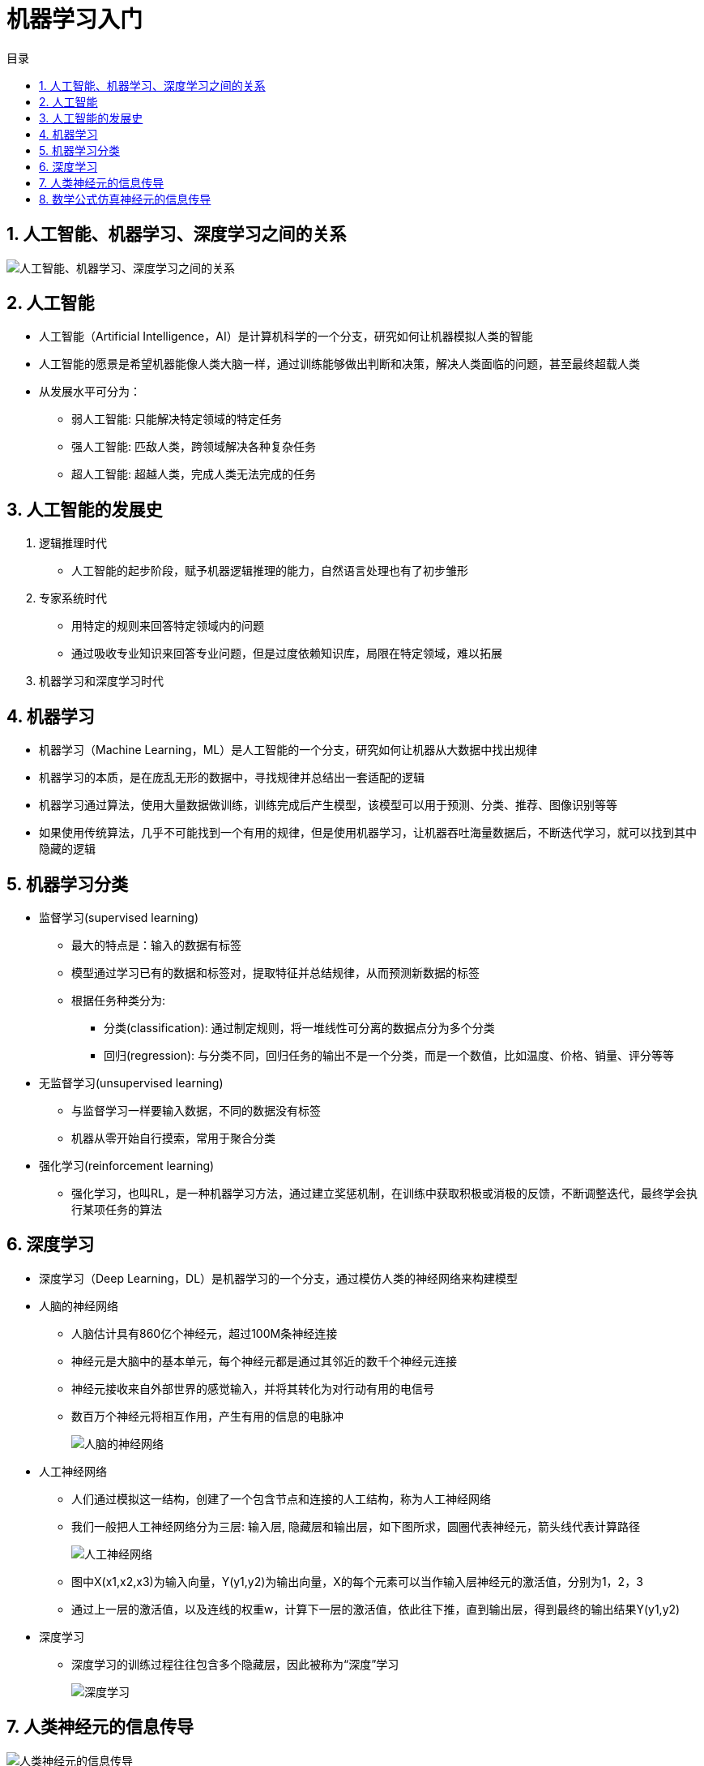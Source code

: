 = 机器学习入门
:scripts: cjk
:toc: left
:toclevels: 3
:toc-title: 目录
:numbered:
:sectnums:
:sectnum-depth: 3
:source-highlighter: coderay

== 人工智能、机器学习、深度学习之间的关系
image::人工智能、机器学习、深度学习之间的关系.png[人工智能、机器学习、深度学习之间的关系]

== 人工智能
* 人工智能（Artificial Intelligence，AI）是计算机科学的一个分支，研究如何让机器模拟人类的智能
* 人工智能的愿景是希望机器能像人类大脑一样，通过训练能够做出判断和决策，解决人类面临的问题，甚至最终超载人类
* 从发展水平可分为：
** 弱人工智能: 只能解决特定领域的特定任务
** 强人工智能: 匹敌人类，跨领域解决各种复杂任务
** 超人工智能: 超越人类，完成人类无法完成的任务

== 人工智能的发展史
. 逻辑推理时代
** 人工智能的起步阶段，赋予机器逻辑推理的能力，自然语言处理也有了初步雏形
. 专家系统时代
** 用特定的规则来回答特定领域内的问题
** 通过吸收专业知识来回答专业问题，但是过度依赖知识库，局限在特定领域，难以拓展
. 机器学习和深度学习时代

== 机器学习
* 机器学习（Machine Learning，ML）是人工智能的一个分支，研究如何让机器从大数据中找出规律
* 机器学习的本质，是在庞乱无形的数据中，寻找规律并总结出一套适配的逻辑
* 机器学习通过算法，使用大量数据做训练，训练完成后产生模型，该模型可以用于预测、分类、推荐、图像识别等等
* 如果使用传统算法，几乎不可能找到一个有用的规律，但是使用机器学习，让机器吞吐海量数据后，不断迭代学习，就可以找到其中隐藏的逻辑

== 机器学习分类
* 监督学习(supervised learning)
** 最大的特点是：输入的数据有标签
** 模型通过学习已有的数据和标签对，提取特征并总结规律，从而预测新数据的标签
** 根据任务种类分为:
*** 分类(classification): 通过制定规则，将一堆线性可分离的数据点分为多个分类
*** 回归(regression): 与分类不同，回归任务的输出不是一个分类，而是一个数值，比如温度、价格、销量、评分等等
* 无监督学习(unsupervised learning)
** 与监督学习一样要输入数据，不同的数据没有标签
** 机器从零开始自行摸索，常用于聚合分类
* 强化学习(reinforcement learning)
** 强化学习，也叫RL，是一种机器学习方法，通过建立奖惩机制，在训练中获取积极或消极的反馈，不断调整迭代，最终学会执行某项任务的算法

== 深度学习
* 深度学习（Deep Learning，DL）是机器学习的一个分支，通过模仿人类的神经网络来构建模型
* 人脑的神经网络
** 人脑估计具有860亿个神经元，超过100M条神经连接
** 神经元是大脑中的基本单元，每个神经元都是通过其邻近的数千个神经元连接
** 神经元接收来自外部世界的感觉输入，并将其转化为对行动有用的电信号
** 数百万个神经元将相互作用，产生有用的信息的电脉冲
+
image::人脑的神经网络.png[人脑的神经网络]
* 人工神经网络
** 人们通过模拟这一结构，创建了一个包含节点和连接的人工结构，称为人工神经网络
** 我们一般把人工神经网络分为三层: 输入层, 隐藏层和输出层，如下图所求，圆圈代表神经元，箭头线代表计算路径
+
image::人工神经网络.png[人工神经网络]
** 图中X(x1,x2,x3)为输入向量，Y(y1,y2)为输出向量，X的每个元素可以当作输入层神经元的激活值，分别为1，2，3
** 通过上一层的激活值，以及连线的权重w，计算下一层的激活值，依此往下推，直到输出层，得到最终的输出结果Y(y1,y2)
* 深度学习
** 深度学习的训练过程往往包含多个隐藏层，因此被称为“深度”学习
+
image::深度学习.png[深度学习]

== 人类神经元的信息传导
image::人类神经元的信息传导.png[人类神经元的信息传导]
* 轴突传送信息: 神经元长出一个细长条的轴突，以电流方式将信息传递给另一个神经元
* 树突接收信息: 接收其他神经元传来的电化学信息，再传递给本身的细胞
* 突触是输入与输出的神经元传递的机制: 输入与输出的神经元之间发展出的特殊结构称为突触，神经元通过释放化学物质来传递信息，当电压达到临界值时，就会通过轴突传送电脉冲动作电位至接收神经元

== 数学公式仿真神经元的信息传导
image::数学公式仿真神经元的信息传导.png[数学公式仿真神经元的信息传导]
* 输入x: 输入神经元通过电化学信息传递给隐藏神经元
* 激活函数: 隐藏神经元通过激活函数计算输出
* 输出: 输出神经元通过电化学信息传递给输出神经元

